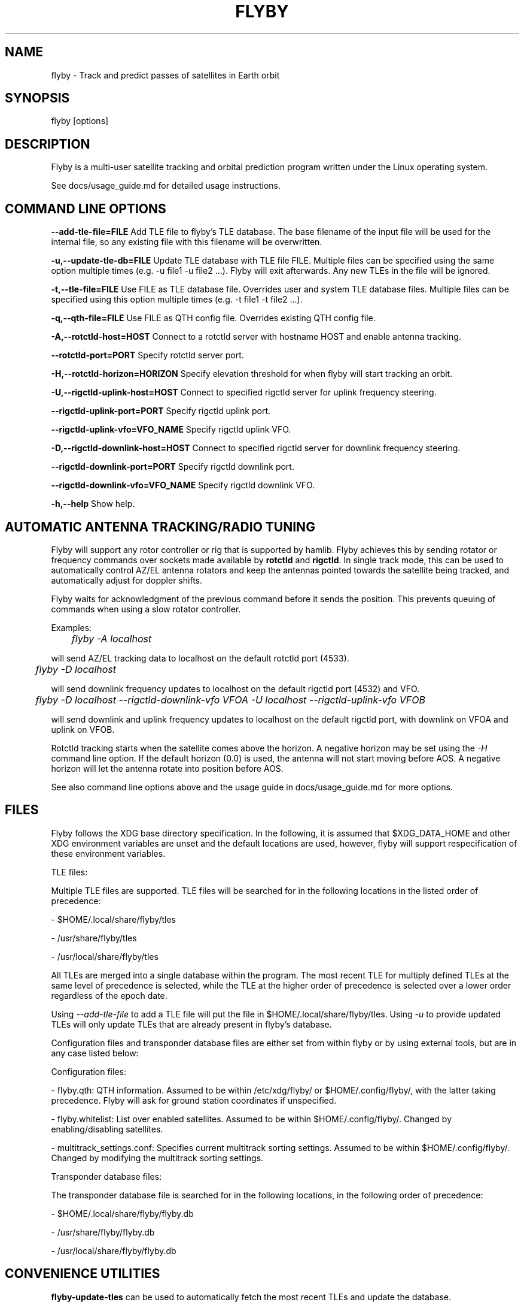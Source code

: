 .TH FLYBY 1 "8 June 2017" "LA1K" "LA1K"
.SH NAME
flyby \- Track and predict passes of satellites in Earth orbit

.SH SYNOPSIS
flyby [options]

.SH DESCRIPTION
Flyby is a multi-user satellite tracking and orbital prediction
program written under the Linux operating system.

See docs/usage_guide.md for detailed usage instructions.

.SH COMMAND LINE OPTIONS

\fB--add-tle-file=FILE\fP
Add TLE file to flyby's TLE database. The base filename of the input file will be used for the internal file, so any existing file with this filename will be overwritten.

\fB-u,--update-tle-db=FILE\fP
Update TLE database with TLE file FILE. Multiple files can be specified using the same option multiple times (e.g. -u file1 -u file2 ...). Flyby will exit afterwards. Any new TLEs in the file will be ignored.

\fB-t,--tle-file=FILE\fP
Use FILE as TLE database file. Overrides user and system TLE database files. Multiple files can be specified using this option multiple times (e.g. -t file1 -t file2 ...).

\fB-q,--qth-file=FILE\fP
Use FILE as QTH config file. Overrides existing QTH config file.

\fB-A,--rotctld-host=HOST\fP
Connect to a rotctld server with hostname HOST and enable antenna tracking.

\fB--rotctld-port=PORT\fP
Specify rotctld server port.

\fB-H,--rotctld-horizon=HORIZON\fP
Specify elevation threshold for when flyby will start tracking an orbit.

\fB-U,--rigctld-uplink-host=HOST\fP
Connect to specified rigctld server for uplink frequency steering.

\fB--rigctld-uplink-port=PORT\fP
Specify rigctld uplink port.

\fB--rigctld-uplink-vfo=VFO_NAME\fP
Specify rigctld uplink VFO.

\fB-D,--rigctld-downlink-host=HOST\fP
Connect to specified rigctld server for downlink frequency steering.

\fB--rigctld-downlink-port=PORT\fP
Specify rigctld downlink port.

\fB--rigctld-downlink-vfo=VFO_NAME\fP
Specify rigctld downlink VFO.

\fB-h,--help\fP
Show help.

.SH AUTOMATIC ANTENNA TRACKING/RADIO TUNING

Flyby will support any rotor controller or rig that
is supported by hamlib. Flyby achieves this by sending
rotator or frequency commands over sockets made available
by \fBrotctld\fP and \fBrigctld\fP. In single track mode,
this can be used to automatically control AZ/EL antenna rotators
and keep the antennas pointed towards the satellite being tracked,
and automatically adjust for doppler shifts.

Flyby waits for acknowledgment of
the previous command before it sends the position.  This prevents
queuing of commands when using a slow rotator controller.

Examples:

	\fIflyby -A localhost\fP

will send AZ/EL tracking data to localhost on the default rotctld port (4533).

	\fI flyby -D localhost\fP

will send downlink frequency updates to localhost on the default rigctld port (4532) and VFO.

	\fI flyby -D localhost --rigctld-downlink-vfo VFOA -U localhost --rigctld-uplink-vfo VFOB\fP

will send downlink and uplink frequency updates to localhost on the default rigctld port, with downlink on VFOA and uplink on VFOB.

Rotctld tracking starts when the satellite comes
above the horizon. A negative horizon may be set using the \fI-H\fP
command line option. If the default horizon (0.0) is used, the antenna
will not start moving before AOS. A negative horizon will let the
antenna rotate into position before AOS.

See also command line options above and the usage guide in docs/usage_guide.md for more options.

.SH FILES

Flyby follows the XDG base directory specification. In the following, it is assumed that $XDG_DATA_HOME and other XDG environment variables are unset and the default locations are used, however, flyby will support respecification of these environment variables.

TLE files:

Multiple TLE files are supported. TLE files will be searched for in the following locations in the listed order of precedence:

- $HOME/.local/share/flyby/tles

- /usr/share/flyby/tles

- /usr/local/share/flyby/tles

All TLEs are merged into a single database within the program. The most recent TLE for multiply defined TLEs at the same level of precedence is selected, while the TLE at the higher order of precedence is selected over a lower order regardless of the epoch date.

Using \fI--add-tle-file\fP to add a TLE file will put the file in $HOME/.local/share/flyby/tles. Using \fI-u\fP to provide updated TLEs will only update TLEs that are already present in flyby's database.

Configuration files and transponder database files are either set from within flyby or by using external tools, but are in any case listed below:

Configuration files:

- flyby.qth: QTH information. Assumed to be within /etc/xdg/flyby/ or $HOME/.config/flyby/, with the latter taking precedence. Flyby will ask for ground station coordinates if unspecified.

- flyby.whitelist: List over enabled satellites. Assumed to be within $HOME/.config/flyby/. Changed by enabling/disabling satellites.

- multitrack_settings.conf: Specifies current multitrack sorting settings. Assumed to be within $HOME/.config/flyby/. Changed by modifying the multitrack sorting settings.

Transponder database files:

The transponder database file is searched for in the following locations, in the following order of precedence:

- $HOME/.local/share/flyby/flyby.db

- /usr/share/flyby/flyby.db

- /usr/local/share/flyby/flyby.db

.SH CONVENIENCE UTILITIES

\fBflyby-update-tles\fP can be used to automatically fetch the most recent TLEs and update the database.

\fBflyby-satnogs-fetcher\fP can be used to fetch the current SatNOGS transponder database and add it to flyby. By specifying a filename (\fIflyby-satnogs-fetcher [filename]\fP), \fBflyby-transponder-dbutil\fP can be used to add the database entries using more options, see \fBflyby-transponder-dbutil --help\fP.

.SH AUTHORS
Flyby is written by Norvald H. Ryeng (LA6YKA), Knut Magnus Kvamtrø (LA3DPA), Thomas Ingebretsen (LA9ERA)
and Asgeir Bjorgan (LA9SSA). The flyby code is based on predict-g1yyh from the Debian Project, which
is an extended version of PREDICT by John A. Magliacane (KD2BD) and others. For full details, see
the AUTHORS file.

This manpage is partially based on PREDICT's original manpage.

Flyby is free software. You can redistribute it and/or
modify it under the terms of the GNU General Public License as published
by the Free Software Foundation, either version 2 of the License or any
later version.

Flyby is distributed in the hope that it will be useful, but
WITHOUT ANY WARRANTY, without even the implied warranty of MERCHANTABILITY
or FITNESS FOR A PARTICULAR PURPOSE. See the GNU General Public License
for more details.
